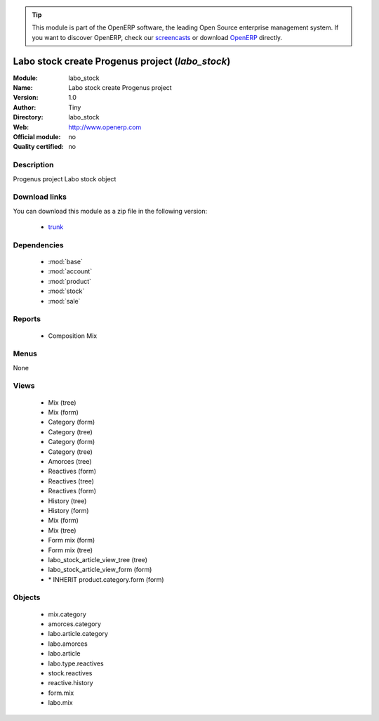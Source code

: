 
.. module:: labo_stock
    :synopsis: labo_stock 
    :noindex:
.. 

.. raw:: html

      <br />
    <link rel="stylesheet" href="../_static/hide_objects_in_sidebar.css" type="text/css" />

.. tip:: This module is part of the OpenERP software, the leading Open Source 
  enterprise management system. If you want to discover OpenERP, check our 
  `screencasts <http://openerp.tv>`_ or download 
  `OpenERP <http://openerp.com>`_ directly.

.. raw:: html

    <div class="js-kit-rating" title="" permalink="" standalone="yes" path="/labo_stock"></div>
    <script src="http://js-kit.com/ratings.js"></script>

Labo stock create Progenus project (*labo_stock*)
=================================================

:Module: labo_stock
:Name: Labo stock create Progenus project
:Version: 1.0
:Author: Tiny
:Directory: labo_stock
:Web: http://www.openerp.com
:Official module: no
:Quality certified: no

Description
-----------

Progenus project Labo stock object

Download links
--------------

You can download this module as a zip file in the following version:

  * `trunk <http://www.openerp.com/download/modules/trunk/labo_stock.zip>`_ 


Dependencies
------------

  * :mod:`base`
  * :mod:`account`
  * :mod:`product`
  * :mod:`stock`
  * :mod:`sale`


Reports
-------

  * Composition Mix

Menus
-------

None

Views
-----

  * Mix (tree)
  * Mix (form)
  * Category (form)
  * Category (tree)
  * Category (form)
  * Category (tree)
  * Amorces (tree)
  * Reactives (form)
  * Reactives (tree)
  * Reactives (form)
  * History (tree)
  * History (form)
  * Mix (form)
  * Mix (tree)
  * Form mix (form)
  * Form mix (tree)
  * labo_stock_article_view_tree (tree)
  * labo_stock_article_view_form (form)
  * \* INHERIT product.category.form (form)


Objects
-------

  * mix.category
  * amorces.category
  * labo.article.category
  * labo.amorces
  * labo.article
  * labo.type.reactives
  * stock.reactives
  * reactive.history
  * form.mix
  * labo.mix



